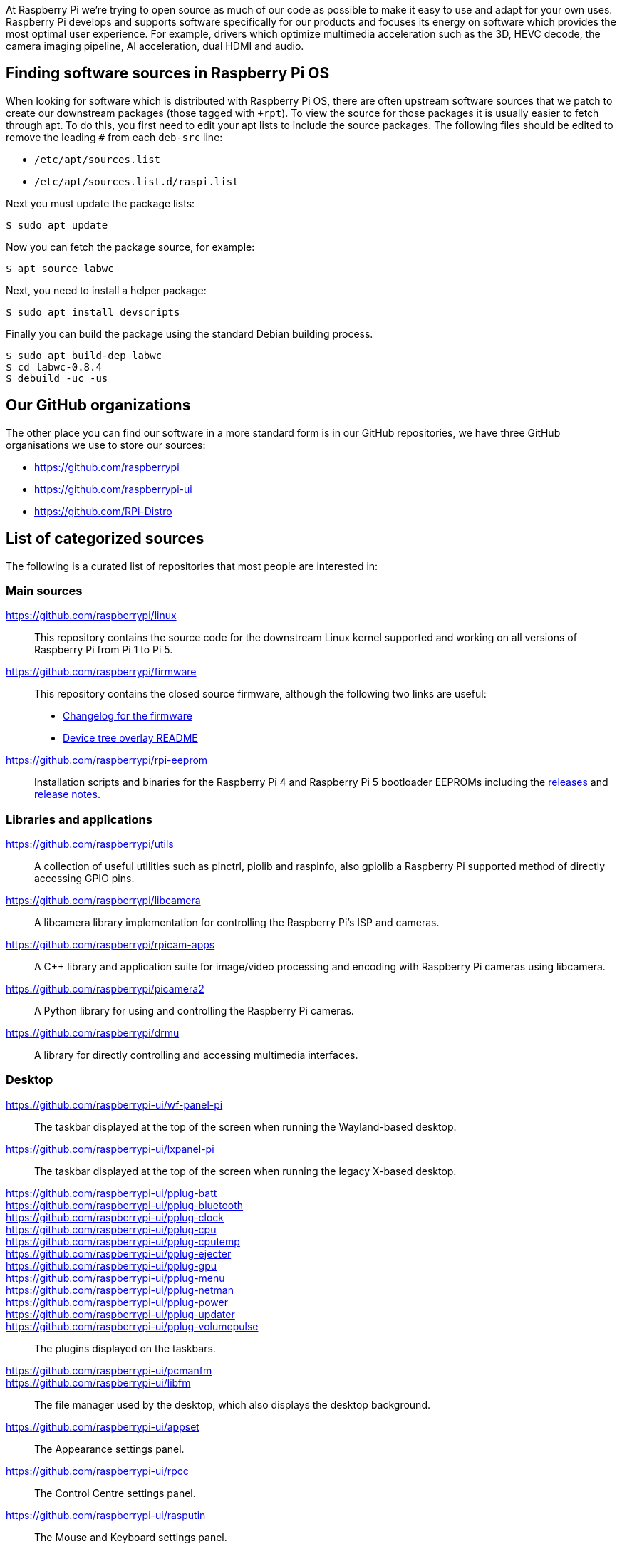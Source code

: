 At Raspberry Pi we're trying to open source as much of our code as possible to make it easy to use and adapt for your own uses. Raspberry Pi develops and supports software specifically for our products and focuses its energy on software which provides the most optimal user experience. For example, drivers which optimize multimedia acceleration such as the 3D, HEVC decode, the camera imaging pipeline, AI acceleration, dual HDMI and audio.

== Finding software sources in Raspberry Pi OS

When looking for software which is distributed with Raspberry Pi OS, there are often upstream software sources that we patch to create our downstream packages (those tagged with `pass:[+rpt]`). To view the source for those packages it is usually easier to fetch through apt. To do this, you first need to edit your apt lists to include the source packages. The following files should be edited to remove the leading `pass:[#]` from each `deb-src` line:

* `+/etc/apt/sources.list+`
* `+/etc/apt/sources.list.d/raspi.list+`

Next you must update the package lists:

[source,console]
----
$ sudo apt update
----

Now you can fetch the package source, for example:

[source,console]
----
$ apt source labwc
----

Next, you need to install a helper package:

[source,console]
----
$ sudo apt install devscripts
----

Finally you can build the package using the standard Debian building process.

[source,console]
----
$ sudo apt build-dep labwc
$ cd labwc-0.8.4
$ debuild -uc -us
----

== Our GitHub organizations

The other place you can find our software in a more standard form is in our GitHub repositories, we have three GitHub organisations we use to store our sources:

* https://github.com/raspberrypi
* https://github.com/raspberrypi-ui
* https://github.com/RPi-Distro

== List of categorized sources

The following is a curated list of repositories that most people are interested in:

=== Main sources

https://github.com/raspberrypi/linux::
This repository contains the source code for the downstream Linux kernel supported and working on all versions of Raspberry Pi from Pi 1 to Pi 5.

https://github.com/raspberrypi/firmware::
This repository contains the closed source firmware, although the following two links are useful:
* https://github.com/raspberrypi/firmware/commits/master/[Changelog for the firmware]
* https://github.com/raspberrypi/firmware/blob/master/boot/overlays/README[Device tree overlay README]

https://github.com/raspberrypi/rpi-eeprom::
Installation scripts and binaries for the Raspberry Pi 4 and Raspberry Pi 5 bootloader EEPROMs including the https://github.com/raspberrypi/rpi-eeprom/releases[releases] and https://github.com/raspberrypi/rpi-eeprom/blob/master/releases.md[release notes].

=== Libraries and applications

https://github.com/raspberrypi/utils::
A collection of useful utilities such as pinctrl, piolib and raspinfo, also gpiolib a Raspberry Pi supported method of directly accessing GPIO pins.

https://github.com/raspberrypi/libcamera::
A libcamera library implementation for controlling the Raspberry Pi's ISP and cameras.

https://github.com/raspberrypi/rpicam-apps::
A C++ library and application suite for image/video processing and encoding with Raspberry Pi cameras using libcamera.

https://github.com/raspberrypi/picamera2::
A Python library for using and controlling the Raspberry Pi cameras.

https://github.com/raspberrypi/drmu::
A library for directly controlling and accessing multimedia interfaces.

=== Desktop

https://github.com/raspberrypi-ui/wf-panel-pi::
The taskbar displayed at the top of the screen when running the Wayland-based desktop.

https://github.com/raspberrypi-ui/lxpanel-pi::
The taskbar displayed at the top of the screen when running the legacy X-based desktop.

https://github.com/raspberrypi-ui/pplug-batt::
https://github.com/raspberrypi-ui/pplug-bluetooth::
https://github.com/raspberrypi-ui/pplug-clock::
https://github.com/raspberrypi-ui/pplug-cpu::
https://github.com/raspberrypi-ui/pplug-cputemp::
https://github.com/raspberrypi-ui/pplug-ejecter::
https://github.com/raspberrypi-ui/pplug-gpu::
https://github.com/raspberrypi-ui/pplug-menu::
https://github.com/raspberrypi-ui/pplug-netman::
https://github.com/raspberrypi-ui/pplug-power::
https://github.com/raspberrypi-ui/pplug-updater::
https://github.com/raspberrypi-ui/pplug-volumepulse::
The plugins displayed on the taskbars.

https://github.com/raspberrypi-ui/pcmanfm::
https://github.com/raspberrypi-ui/libfm::
The file manager used by the desktop, which also displays the desktop background.

https://github.com/raspberrypi-ui/appset::
The Appearance settings panel.

https://github.com/raspberrypi-ui/rpcc::
The Control Centre settings panel.

https://github.com/raspberrypi-ui/rasputin::
The Mouse and Keyboard settings panel.

https://github.com/raspberrypi-ui/raindrop::
The Screen Configuration settings panel.

https://github.com/raspberrypi-ui/rpinters::
The Printers settings panel.

=== Applications

https://github.com/raspberrypi-ui/agnostics::
The Diagnostics application used to check SD cards.

https://github.com/raspberrypi-ui/bookshelf::
The code for the Bookshelf application which allows you to download and read e-books and past issues of the Raspberry Pi Official Magazine.

https://github.com/raspberrypi-ui/piclone::
The SD Card Copier application which allows cards and drives to be cloned.

https://github.com/raspberrypi-ui/rp-prefapps::
The Recommended Software application which allows selected programs to be installed or removed.

=== Debug

https://github.com/raspberrypi/rpi-analyse-boot::
A boot analysis service that gathers boot-time metrics from various different sources.

=== Tools

https://github.com/raspberrypi/rpi-imager::
The code for the Raspberry Pi Imager application which flashes an operating system to an SD card.

https://github.com/raspberrypi/rpi-image-gen::
A build system for developing an operating system for an embedded Raspberry Pi system.

https://github.com/raspberrypi/usbboot::
A tool to boot a Raspberry Pi over USB for provisioning Compute Module and Raspberry Pi devices.

https://github.com/raspberrypi/rpi-sb-provisioner::
A tool to mass provision Raspberry Pi devices, including secure boot and encrypted file systems. (Raspberry Pi 5, Compute Module 4, and Compute Module 5 are supported.)

=== Feedback

http://github.com/raspberrypi/trixie-feedback::
A repo specifically reserved for bug-reporting for the current Raspberry Pi OS release.

=== Raspberry Pi Pico

https://marketplace.visualstudio.com/items?itemName=raspberry-pi.raspberry-pi-pico::
This is where you can go to download and install the Microsoft Visual Studio Code extension for the Raspberry Pi Pico SDK.

https://github.com/raspberrypi/pico-setup::
Quick-start installation tool for the Raspberry Pi Pico SDK for command line use.

https://github.com/raspberrypi/pico-sdk::
The Raspberry Pi Pico SDK sources.

https://github.com/raspberrypi/debugprobe::
Sources for the Raspberry Pi Debug Probe, providing both SWD and UART easily.

https://github.com/raspberrypi/openocd::
The Raspberry Pi downstream OpenOCD sources.

https://github.com/raspberrypi/pico-examples::
Examples for Raspberry Pi Pico.

https://github.com/raspberrypi/picotool::
Tool for interacting with RP-series devices in BOOTSEL mode.
